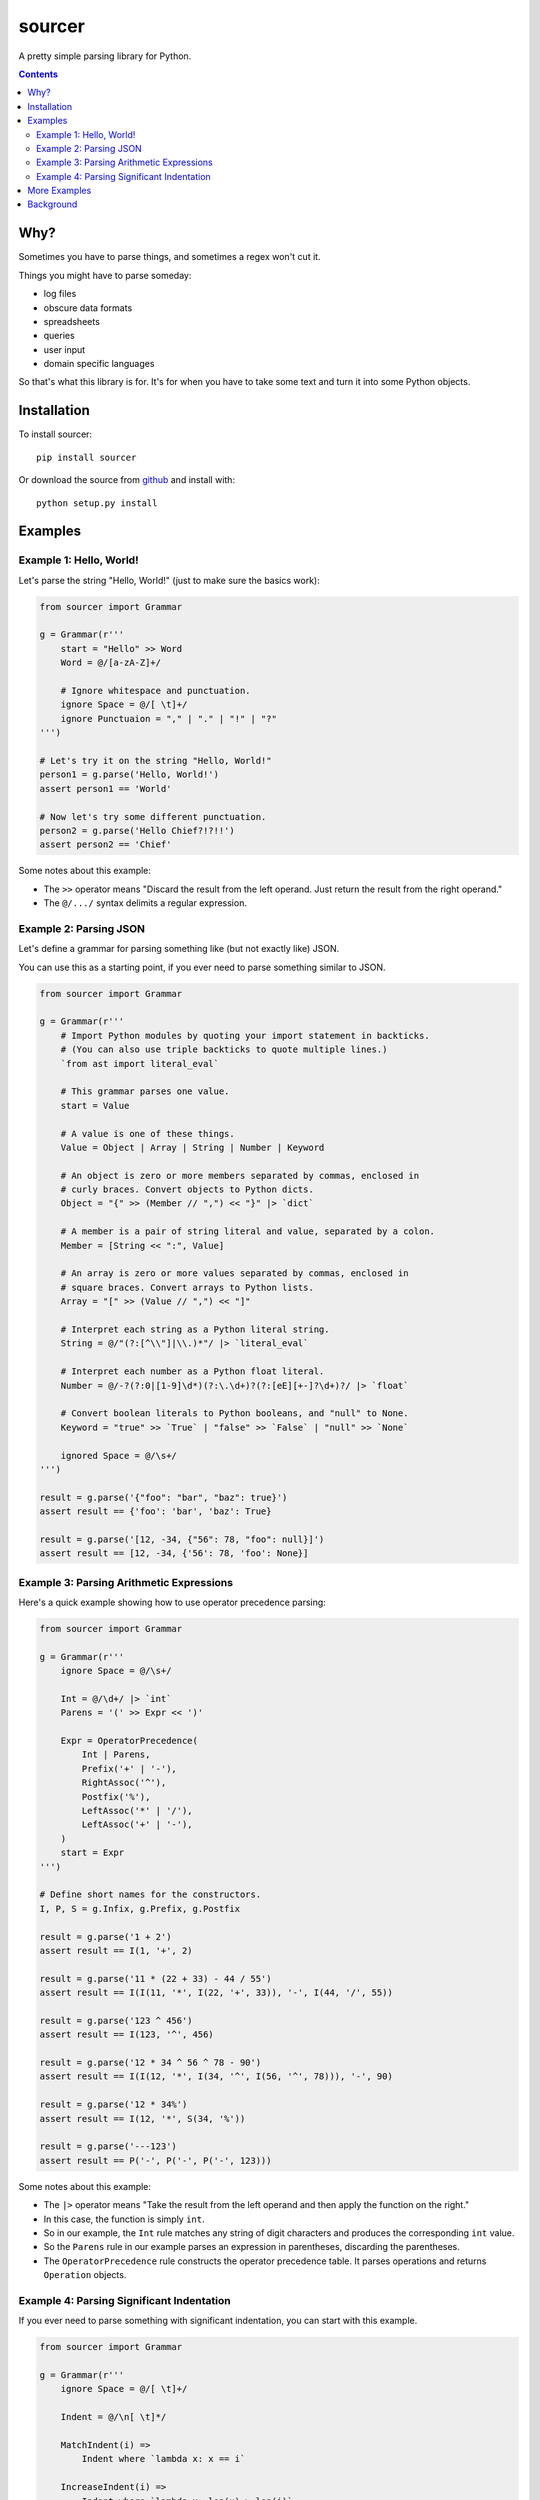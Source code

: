 sourcer
=======

A pretty simple parsing library for Python.


.. contents::


Why?
----

Sometimes you have to parse things, and sometimes a regex won't cut it.

Things you might have to parse someday:

- log files
- obscure data formats
- spreadsheets
- queries
- user input
- domain specific languages

So that's what this library is for. It's for when you have to take some text
and turn it into some Python objects.


Installation
------------

To install sourcer::

    pip install sourcer

Or download the source from `github <https://github.com/jvs/sourcer>`_
and install with::

    python setup.py install



Examples
--------


Example 1: Hello, World!
~~~~~~~~~~~~~~~~~~~~~~~~

Let's parse the string "Hello, World!" (just to make sure the basics work):

.. code:: python

    from sourcer import Grammar

    g = Grammar(r'''
        start = "Hello" >> Word
        Word = @/[a-zA-Z]+/

        # Ignore whitespace and punctuation.
        ignore Space = @/[ \t]+/
        ignore Punctuaion = "," | "." | "!" | "?"
    ''')

    # Let's try it on the string "Hello, World!"
    person1 = g.parse('Hello, World!')
    assert person1 == 'World'

    # Now let's try some different punctuation.
    person2 = g.parse('Hello Chief?!?!!')
    assert person2 == 'Chief'


Some notes about this example:

* The ``>>`` operator means "Discard the result from the left operand. Just
  return the result from the right operand."
* The ``@/.../`` syntax delimits a regular expression.


Example 2: Parsing JSON
~~~~~~~~~~~~~~~~~~~~~~~

Let's define a grammar for parsing something like (but not exactly like) JSON.

You can use this as a starting point, if you ever need to parse something
similar to JSON.

.. code:: python

    from sourcer import Grammar

    g = Grammar(r'''
        # Import Python modules by quoting your import statement in backticks.
        # (You can also use triple backticks to quote multiple lines.)
        `from ast import literal_eval`

        # This grammar parses one value.
        start = Value

        # A value is one of these things.
        Value = Object | Array | String | Number | Keyword

        # An object is zero or more members separated by commas, enclosed in
        # curly braces. Convert objects to Python dicts.
        Object = "{" >> (Member // ",") << "}" |> `dict`

        # A member is a pair of string literal and value, separated by a colon.
        Member = [String << ":", Value]

        # An array is zero or more values separated by commas, enclosed in
        # square braces. Convert arrays to Python lists.
        Array = "[" >> (Value // ",") << "]"

        # Interpret each string as a Python literal string.
        String = @/"(?:[^\\"]|\\.)*"/ |> `literal_eval`

        # Interpret each number as a Python float literal.
        Number = @/-?(?:0|[1-9]\d*)(?:\.\d+)?(?:[eE][+-]?\d+)?/ |> `float`

        # Convert boolean literals to Python booleans, and "null" to None.
        Keyword = "true" >> `True` | "false" >> `False` | "null" >> `None`

        ignored Space = @/\s+/
    ''')

    result = g.parse('{"foo": "bar", "baz": true}')
    assert result == {'foo': 'bar', 'baz': True}

    result = g.parse('[12, -34, {"56": 78, "foo": null}]')
    assert result == [12, -34, {'56': 78, 'foo': None}]


Example 3: Parsing Arithmetic Expressions
~~~~~~~~~~~~~~~~~~~~~~~~~~~~~~~~~~~~~~~~~

Here's a quick example showing how to use operator precedence parsing:

.. code:: python

    from sourcer import Grammar

    g = Grammar(r'''
        ignore Space = @/\s+/

        Int = @/\d+/ |> `int`
        Parens = '(' >> Expr << ')'

        Expr = OperatorPrecedence(
            Int | Parens,
            Prefix('+' | '-'),
            RightAssoc('^'),
            Postfix('%'),
            LeftAssoc('*' | '/'),
            LeftAssoc('+' | '-'),
        )
        start = Expr
    ''')

    # Define short names for the constructors.
    I, P, S = g.Infix, g.Prefix, g.Postfix

    result = g.parse('1 + 2')
    assert result == I(1, '+', 2)

    result = g.parse('11 * (22 + 33) - 44 / 55')
    assert result == I(I(11, '*', I(22, '+', 33)), '-', I(44, '/', 55))

    result = g.parse('123 ^ 456')
    assert result == I(123, '^', 456)

    result = g.parse('12 * 34 ^ 56 ^ 78 - 90')
    assert result == I(I(12, '*', I(34, '^', I(56, '^', 78))), '-', 90)

    result = g.parse('12 * 34%')
    assert result == I(12, '*', S(34, '%'))

    result = g.parse('---123')
    assert result == P('-', P('-', P('-', 123)))


Some notes about this example:

* The ``|>`` operator means "Take the result from the left operand and then
  apply the function on the right."
* In this case, the function is simply ``int``.
* So in our example, the ``Int`` rule matches any string of digit characters
  and produces the corresponding ``int`` value.
* So the ``Parens`` rule in our example parses an expression in parentheses,
  discarding the parentheses.
* The ``OperatorPrecedence`` rule constructs the operator precedence table.
  It parses operations and returns ``Operation`` objects.


Example 4: Parsing Significant Indentation
~~~~~~~~~~~~~~~~~~~~~~~~~~~~~~~~~~~~~~~~~~

If you ever need to parse something with significant indentation, you can start
with this example.

.. code:: python

    from sourcer import Grammar

    g = Grammar(r'''
        ignore Space = @/[ \t]+/

        Indent = @/\n[ \t]*/

        MatchIndent(i) =>
            Indent where `lambda x: x == i`

        IncreaseIndent(i) =>
            Indent where `lambda x: len(x) > len(i)`

        Body(current_indent) =>
            let i = IncreaseIndent(current_indent) in
            Statement(i) // MatchIndent(i)

        Statement(current_indent) =>
            If(current_indent) | Print

        class If(current_indent) {
            test: "if" >> Name
            body: Body(current_indent)
        }

        class Print {
            name: "print" >> Name
        }

        Name = @/[a-zA-Z]+/
        Newline = @/[\r\n]+/

        Start = Opt(Newline) >> (Statement('') / Newline)
    ''')

    from textwrap import dedent

    result = g.parse('print ok\nprint bye')
    assert result == [g.Print('ok'), g.Print('bye')]

    result = g.parse('if foo\n  print bar')
    assert result == [g.If('foo', [g.Print('bar')])]

    result = g.parse(dedent('''
        print ok
        if foo
            if bar
                print baz
                print fiz
            print buz
        print zim
    '''))
    assert result == [
        g.Print('ok'),
        g.If('foo', [
            g.If('bar', [
                g.Print('baz'),
                g.Print('fiz'),
            ]),
            g.Print('buz'),
        ]),
        g.Print('zim'),
    ]


More Examples
-------------
Parsing `Excel formula <https://github.com/jvs/sourcer/tree/master/examples>`_
and some corresponding
`test cases <https://github.com/jvs/sourcer/blob/master/tests/test_excel.py>`_.


Background
----------
`Parsing expression grammar
<http://en.wikipedia.org/wiki/Parsing_expression_grammar>`_.
